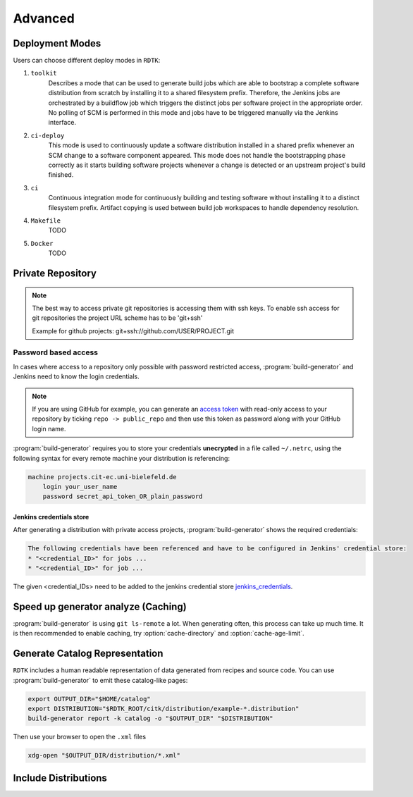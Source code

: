 Advanced
=======================

Deployment Modes
-----------------------

Users can choose different deploy modes in ``RDTK``:

1. ``toolkit``
    Describes a mode that can be used to generate build jobs which are
    able to bootstrap a complete software distribution from scratch by
    installing it to a shared filesystem prefix. Therefore, the Jenkins
    jobs are orchestrated by a buildflow job which triggers the distinct
    jobs per software project in the appropriate order. No polling of SCM
    is performed in this mode and jobs have to be triggered manually via
    the Jenkins interface.

2. ``ci-deploy``
    This mode is used to continuously update a software distribution
    installed in a shared prefix whenever an SCM change to a software
    component appeared. This mode does not handle the bootstrapping phase
    correctly as it starts building software projects whenever a change is
    detected or an upstream project's build finished.

3. ``ci``
    Continuous integration mode for continuously building and testing
    software without installing it to a distinct filesystem prefix.
    Artifact copying is used between build job workspaces to handle
    dependency resolution.

4. ``Makefile``
    TODO

5. ``Docker``
    TODO

Private Repository
------------------

.. note::

    The best way to access private git repositories is accessing them with ssh keys. To enable ssh access for git repositories the project URL scheme has to be 'git+ssh'

    Example for github projects: git+ssh://github.com/USER/PROJECT.git

Password based access
~~~~~~~~~~~~~~~~~~~~~

In cases where access to a repository only possible with password restricted access, :program:`build-generator` and Jenkins need to know the login credentials. 

.. note::

    If you are using GitHub for example, you can generate an `access token <https://github.com/settings/tokens>`_ with read-only access to your repository by ticking ``repo -> public_repo`` and then use this token as password along with your GitHub login name.

:program:`build-generator` requires you to store your credentials **unecrypted** in a file called ``~/.netrc``, using the following syntax for every remote machine your distribution is referencing:

.. code-block:: perl

    machine projects.cit-ec.uni-bielefeld.de
        login your_user_name
        password secret_api_token_OR_plain_password

Jenkins credentials store
.........................

After generating a distribution with private access projects, :program:`build-generator` shows the required credentials:

.. code-block:: perl

    The following credentials have been referenced and have to be configured in Jenkins' credential store:
    * "<credential_ID>" for jobs ...
    * "<credential_ID>" for job ...

The given <credential_IDs> need to be added to the jenkins credential store jenkins_credentials_.

.. _jenkins_credentials: https://jenkins.io/doc/book/using/using-credentials/

Speed up generator analyze (Caching)
------------------------------------

:program:`build-generator` is using ``git ls-remote`` a lot. When generating often, this process can take up much time. It is then recommended to enable caching, try :option:`cache-directory` and  :option:`cache-age-limit`.


Generate Catalog Representation
-------------------------------

``RDTK`` includes a human readable representation of data generated from recipes and source code. 
You can use :program:`build-generator` to emit these catalog-like pages:

.. code-block:: bash

    export OUTPUT_DIR="$HOME/catalog"
    export DISTRIBUTION="$RDTK_ROOT/citk/distribution/example-*.distribution"
    build-generator report -k catalog -o "$OUTPUT_DIR" "$DISTRIBUTION"

Then use your browser to open the ``.xml`` files

.. code-block:: bash

    xdg-open "$OUTPUT_DIR/distribution/*.xml"

Include Distributions
---------------------

